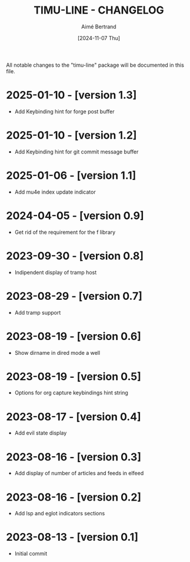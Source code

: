 #+TITLE: TIMU-LINE - CHANGELOG
#+AUTHOR: Aimé Bertrand
#+DATE: [2024-11-07 Thu]
#+LANGUAGE: en
#+OPTIONS: d:t toc:nil num:nil
#+HTML_HEAD: <link rel="stylesheet" type="text/css" href="https://macowners.club/css/gtd.css" />
#+KEYWORDS: emacs ui modeline mode line
#+STARTUP: indent showall

All notable changes to the "timu-line" package will be documented in this file.

* 2025-01-10 - [version 1.3]
- Add Keybinding hint for forge post buffer

* 2025-01-10 - [version 1.2]
- Add Keybinding hint for git commit message buffer

* 2025-01-06 - [version 1.1]
- Add mu4e index update indicator

* 2024-04-05 - [version 0.9]
- Get rid of the requirement for the f library

* 2023-09-30 - [version 0.8]
- Indipendent display of tramp host

* 2023-08-29 - [version 0.7]
- Add tramp support

* 2023-08-19 - [version 0.6]
- Show dirname in dired mode a well

* 2023-08-19 - [version 0.5]
- Options for org capture keybindings hint string

* 2023-08-17 - [version 0.4]
- Add evil state display

* 2023-08-16 - [version 0.3]
- Add display of number of articles and feeds in elfeed

* 2023-08-16 - [version 0.2]
- Add lsp and eglot indicators sections

* 2023-08-13 - [version 0.1]
- Initial commit
